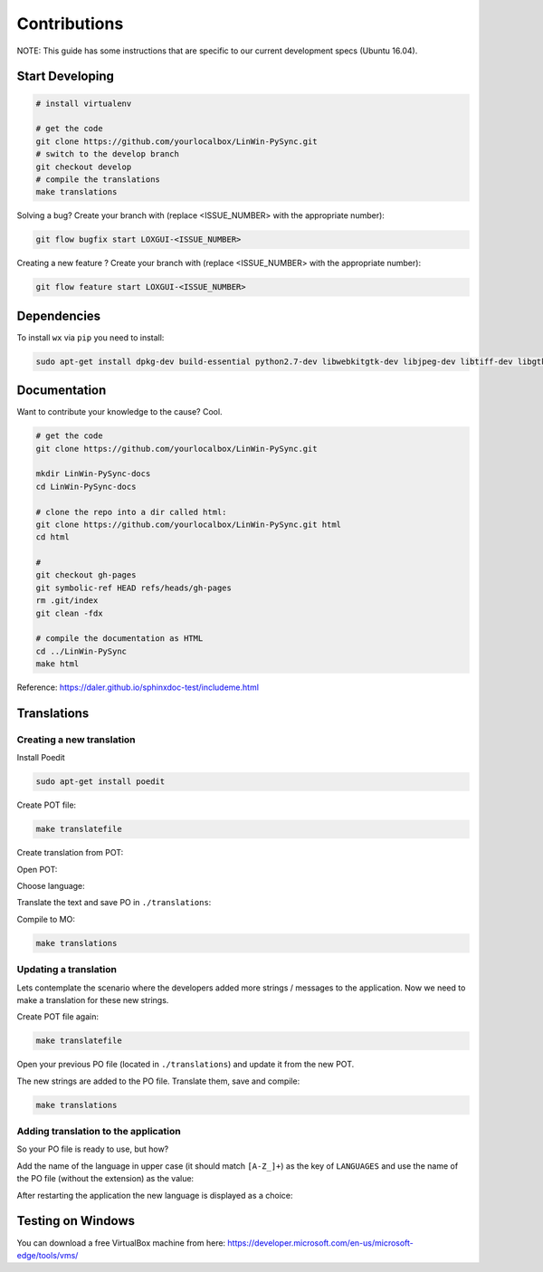 Contributions
*************

NOTE: This guide has some instructions that are specific to our current development specs (Ubuntu 16.04).

Start Developing
================

.. code:: bash

    # install virtualenv

    # get the code
    git clone https://github.com/yourlocalbox/LinWin-PySync.git
    # switch to the develop branch
    git checkout develop
    # compile the translations
    make translations

Solving a bug? Create your branch with (replace <ISSUE_NUMBER> with the appropriate number):

.. code:: bash

    git flow bugfix start LOXGUI-<ISSUE_NUMBER>

Creating a new feature ? Create your branch with (replace <ISSUE_NUMBER> with the appropriate number):

.. code:: bash

    git flow feature start LOXGUI-<ISSUE_NUMBER>

Dependencies
============

To install ``wx`` via ``pip`` you need to install:

.. code:: bash

    sudo apt-get install dpkg-dev build-essential python2.7-dev libwebkitgtk-dev libjpeg-dev libtiff-dev libgtk2.0-dev libsdl1.2-dev libgstreamer-plugins-base0.10-dev libnotify-dev freeglut3 freeglut3-dev -y


Documentation
=============

Want to contribute your knowledge to the cause? Cool.

.. code:: bash

    # get the code
    git clone https://github.com/yourlocalbox/LinWin-PySync.git

    mkdir LinWin-PySync-docs
    cd LinWin-PySync-docs

    # clone the repo into a dir called html:
    git clone https://github.com/yourlocalbox/LinWin-PySync.git html
    cd html

    #
    git checkout gh-pages
    git symbolic-ref HEAD refs/heads/gh-pages
    rm .git/index
    git clean -fdx

    # compile the documentation as HTML
    cd ../LinWin-PySync
    make html

Reference: https://daler.github.io/sphinxdoc-test/includeme.html



Translations
============

Creating a new translation
--------------------------

Install Poedit

.. code:: bash

    sudo apt-get install poedit

Create POT file:

.. code:: bash

    make translatefile

Create translation from POT:

.. image:: ../_static/create_translation.*

Open POT:

.. image:: ../_static/open_pot.*

Choose language:

.. image:: ../_static/pot_choose_language.*

Translate the text and save PO in ``./translations``:

.. image:: ../_static/translations_save_po.*

Compile to MO:

.. code:: bash

    make translations


Updating a translation
----------------------

Lets contemplate the scenario where the developers added more strings / messages to the application. Now we need to
make a translation for these new strings.


Create POT file again:

.. code:: bash

    make translatefile

Open your previous PO file (located in ``./translations``) and update it from the new POT.

.. image:: ../_static/translations_update_from_pot.*

The new strings are added to the PO file. Translate them, save and compile:

.. code:: bash

    make translations


Adding translation to the application
-------------------------------------

So your PO file is ready to use, but how?

Add the name of the language in upper case (it should match ``[A-Z_]+``) as the key of ``LANGUAGES`` and use the name of
the PO file (without the extension) as the value:

.. image:: ../_static/translations_language_py.*

After restarting the application the new language is displayed as a choice:

.. image:: ../_static/translations_app.*


Testing on Windows
==================

You can download a free VirtualBox machine from here: https://developer.microsoft.com/en-us/microsoft-edge/tools/vms/